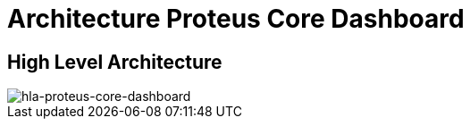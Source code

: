 = Architecture Proteus Core Dashboard

== High Level Architecture

image::images-proteus-core-dashboard/hla.png[hla-proteus-core-dashboard]
